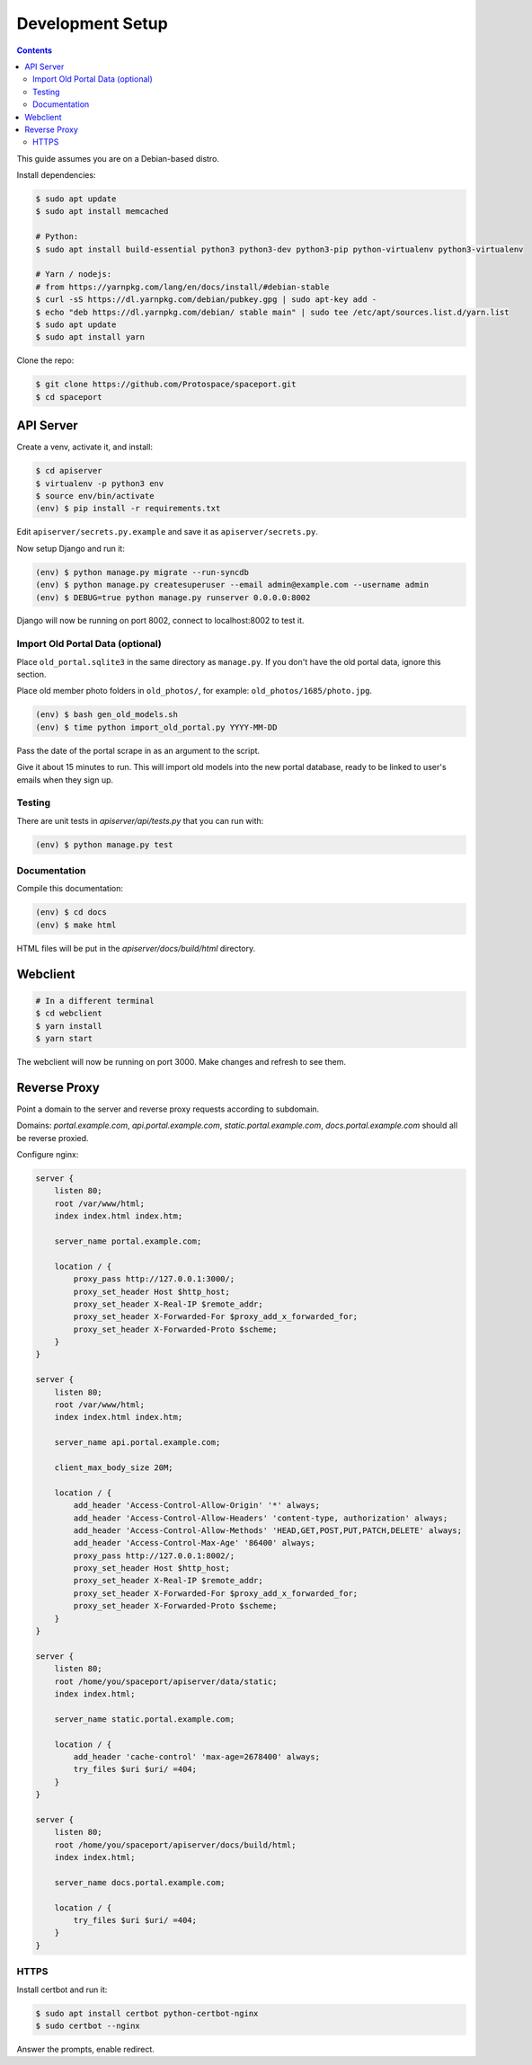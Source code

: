 Development Setup
=================

.. contents:: :depth: 3

This guide assumes you are on a Debian-based distro.

Install dependencies:

.. sourcecode:: bash

    $ sudo apt update
    $ sudo apt install memcached

    # Python:
    $ sudo apt install build-essential python3 python3-dev python3-pip python-virtualenv python3-virtualenv

    # Yarn / nodejs:
    # from https://yarnpkg.com/lang/en/docs/install/#debian-stable
    $ curl -sS https://dl.yarnpkg.com/debian/pubkey.gpg | sudo apt-key add -
    $ echo "deb https://dl.yarnpkg.com/debian/ stable main" | sudo tee /etc/apt/sources.list.d/yarn.list
    $ sudo apt update
    $ sudo apt install yarn

Clone the repo:

.. sourcecode:: bash

    $ git clone https://github.com/Protospace/spaceport.git
    $ cd spaceport

API Server
----------

Create a venv, activate it, and install:

.. sourcecode:: bash

    $ cd apiserver
    $ virtualenv -p python3 env
    $ source env/bin/activate
    (env) $ pip install -r requirements.txt

Edit ``apiserver/secrets.py.example`` and save it as ``apiserver/secrets.py``.

Now setup Django and run it:

.. sourcecode:: bash

    (env) $ python manage.py migrate --run-syncdb
    (env) $ python manage.py createsuperuser --email admin@example.com --username admin
    (env) $ DEBUG=true python manage.py runserver 0.0.0.0:8002

Django will now be running on port 8002, connect to localhost:8002 to test it.

Import Old Portal Data (optional)
+++++++++++++++++++++++++++++++++

Place ``old_portal.sqlite3`` in the same directory as ``manage.py``. If you
don't have the old portal data, ignore this section.

Place old member photo folders in ``old_photos/``, for example: ``old_photos/1685/photo.jpg``.

.. sourcecode:: bash

    (env) $ bash gen_old_models.sh
    (env) $ time python import_old_portal.py YYYY-MM-DD

Pass the date of the portal scrape in as an argument to the script.

Give it about 15 minutes to run. This will import old models into the new portal
database, ready to be linked to user's emails when they sign up.

Testing
+++++++

There are unit tests in `apiserver/api/tests.py` that you can run with:

.. sourcecode:: bash

    (env) $ python manage.py test

Documentation
+++++++++++++

Compile this documentation:

.. sourcecode:: bash

    (env) $ cd docs
    (env) $ make html

HTML files will be put in the `apiserver/docs/build/html` directory.

Webclient
---------

.. sourcecode:: bash

    # In a different terminal
    $ cd webclient
    $ yarn install
    $ yarn start

The webclient will now be running on port 3000. Make changes and refresh to see them.

Reverse Proxy
-------------

Point a domain to the server and reverse proxy requests according to subdomain.

Domains: `portal.example.com`, `api.portal.example.com`, `static.portal.example.com`, `docs.portal.example.com` should all be reverse proxied.

Configure nginx:

.. sourcecode:: text

    server {
        listen 80;
        root /var/www/html;
        index index.html index.htm;

        server_name portal.example.com;

        location / {
            proxy_pass http://127.0.0.1:3000/;
            proxy_set_header Host $http_host;
            proxy_set_header X-Real-IP $remote_addr;
            proxy_set_header X-Forwarded-For $proxy_add_x_forwarded_for;
            proxy_set_header X-Forwarded-Proto $scheme;
        }
    }

    server {
        listen 80;
        root /var/www/html;
        index index.html index.htm;

        server_name api.portal.example.com;

        client_max_body_size 20M;

        location / {
            add_header 'Access-Control-Allow-Origin' '*' always;
            add_header 'Access-Control-Allow-Headers' 'content-type, authorization' always;
            add_header 'Access-Control-Allow-Methods' 'HEAD,GET,POST,PUT,PATCH,DELETE' always;
            add_header 'Access-Control-Max-Age' '86400' always;
            proxy_pass http://127.0.0.1:8002/;
            proxy_set_header Host $http_host;
            proxy_set_header X-Real-IP $remote_addr;
            proxy_set_header X-Forwarded-For $proxy_add_x_forwarded_for;
            proxy_set_header X-Forwarded-Proto $scheme;
        }
    }

    server {
        listen 80;
        root /home/you/spaceport/apiserver/data/static;
        index index.html;

        server_name static.portal.example.com;

        location / {
            add_header 'cache-control' 'max-age=2678400' always;
            try_files $uri $uri/ =404;
        }
    }

    server {
        listen 80;
        root /home/you/spaceport/apiserver/docs/build/html;
        index index.html;

        server_name docs.portal.example.com;

        location / {
            try_files $uri $uri/ =404;
        }
    }

HTTPS
+++++

Install certbot and run it:

.. sourcecode:: bash

    $ sudo apt install certbot python-certbot-nginx
    $ sudo certbot --nginx

Answer the prompts, enable redirect.
